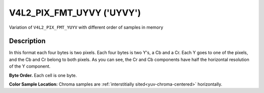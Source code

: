 .. SPDX-License-Identifier: GFDL-1.1-no-invariants-or-later

.. _V4L2-PIX-FMT-UYVY:

**************************
V4L2_PIX_FMT_UYVY ('UYVY')
**************************


Variation of ``V4L2_PIX_FMT_YUYV`` with different order of samples in
memory


Description
===========

In this format each four bytes is two pixels. Each four bytes is two
Y's, a Cb and a Cr. Each Y goes to one of the pixels, and the Cb and Cr
belong to both pixels. As you can see, the Cr and Cb components have
half the horizontal resolution of the Y component.

**Byte Order.**
Each cell is one byte.


.. flat-table::
    :header-rows:  0
    :stub-columns: 0

    * - start + 0:
      - Cb\ :sub:`00`
      - Y'\ :sub:`00`
      - Cr\ :sub:`00`
      - Y'\ :sub:`01`
      - Cb\ :sub:`01`
      - Y'\ :sub:`02`
      - Cr\ :sub:`01`
      - Y'\ :sub:`03`
    * - start + 8:
      - Cb\ :sub:`10`
      - Y'\ :sub:`10`
      - Cr\ :sub:`10`
      - Y'\ :sub:`11`
      - Cb\ :sub:`11`
      - Y'\ :sub:`12`
      - Cr\ :sub:`11`
      - Y'\ :sub:`13`
    * - start + 16:
      - Cb\ :sub:`20`
      - Y'\ :sub:`20`
      - Cr\ :sub:`20`
      - Y'\ :sub:`21`
      - Cb\ :sub:`21`
      - Y'\ :sub:`22`
      - Cr\ :sub:`21`
      - Y'\ :sub:`23`
    * - start + 24:
      - Cb\ :sub:`30`
      - Y'\ :sub:`30`
      - Cr\ :sub:`30`
      - Y'\ :sub:`31`
      - Cb\ :sub:`31`
      - Y'\ :sub:`32`
      - Cr\ :sub:`31`
      - Y'\ :sub:`33`


**Color Sample Location:**
Chroma samples are :ref:`interstitially sited<yuv-chroma-centered>`
horizontally.
